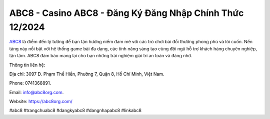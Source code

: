 ABC8 - Casino ABC8 - Đăng Ký Đăng Nhập Chính Thức 12/2024
===================================

`ABC8 <https://abc8org.com/>`_ là điểm đến lý tưởng để bạn tận hưởng niềm đam mê với các trò chơi bài đổi thưởng phong phú và lôi cuốn. Nền tảng này nổi bật với hệ thống game bài đa dạng, các tính năng sáng tạo cùng đội ngũ hỗ trợ khách hàng chuyên nghiệp, tận tâm. ABC8 đảm bảo mang lại cho bạn những trải nghiệm giải trí an toàn và đáng nhớ.

Thông tin liên hệ: 

Địa chỉ: 3097 Đ. Phạm Thế Hiển, Phường 7, Quận 8, Hồ Chí Minh, Việt Nam. 

Phone: 0741368891. 

Email: info@abc8org.com. 

Website: https://abc8org.com/ 

#abc8 #trangchuabc8 #dangkyabc8 #dangnhapabc8 #linkabc8
